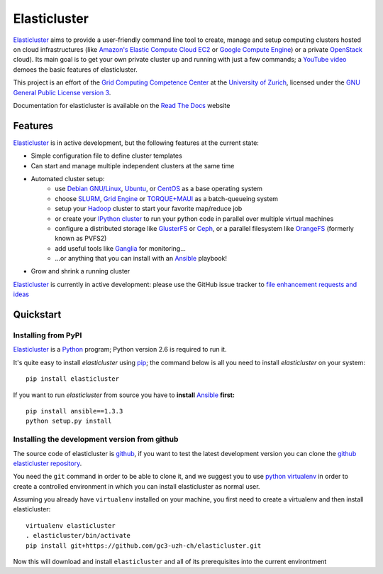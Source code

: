 ========================================================================
    Elasticluster
========================================================================

.. This file follows reStructuredText markup syntax; see
   http://docutils.sf.net/rst.html for more information


`Elasticluster`_ aims to provide a user-friendly command line tool to
create, manage and setup computing clusters hosted on cloud
infrastructures (like `Amazon's Elastic Compute Cloud EC2`_ or `Google
Compute Engine`_)
or a private `OpenStack`_ cloud). Its main goal
is to get your own private cluster up and running with just a few commands; a `YouTube video`_
demoes the basic features of elasticluster. 

This project is an effort of the
`Grid Computing Competence Center`_ at the
`University of Zurich`_, licensed under the
`GNU General Public License version 3`_.

Documentation for elasticluster is available on the `Read The Docs
<http://elasticluster.readthedocs.org/>`_ website

Features
========

`Elasticluster`_ is in active development, but the following features at the current state:

* Simple configuration file to define cluster templates
* Can start and manage multiple independent clusters at the same time
* Automated cluster setup:
    * use `Debian GNU/Linux`_, `Ubuntu`_, or `CentOS`_ as a base operating system
    * choose `SLURM`_, `Grid Engine`_ or `TORQUE+MAUI`_ as a batch-queueing system
    * setup your `Hadoop`_ cluster to start your favorite map/reduce job
    * or create your `IPython cluster`_ to run your python code in
      parallel over multiple virtual machines
    * configure a distributed storage like `GlusterFS`_ or `Ceph`_, or a
      parallel filesystem like `OrangeFS`_ (formerly known as PVFS2)
    * add useful tools like `Ganglia`_ for monitoring...
    * ...or anything that you can install with an `Ansible`_ playbook!
* Grow and shrink a running cluster

`Elasticluster`_ is currently in active development: please use the
GitHub issue tracker to `file enhancement requests and ideas`_


Quickstart
==========

Installing from PyPI
--------------------

`Elasticluster`_ is a `Python`_ program; Python
version 2.6 is required to run it.

It's quite easy to install `elasticluster` using
`pip`_; the command below is all you
need to install `elasticluster` on your system::

    pip install elasticluster

If you want to run `elasticluster` from source you have to **install**
`Ansible`_ **first:**

::

    pip install ansible==1.3.3
    python setup.py install

Installing the development version from github
----------------------------------------------

The source code of elasticluster is `github`_, if you want to test the
latest development version you can clone the `github elasticluster repository`_.

You need the ``git`` command in order to be able to clone it, and we
suggest you to use `python virtualenv`_ in order to create a
controlled environment in which you can install elasticluster as
normal user. 

Assuming you already have ``virtualenv`` installed on your machine,
you first need to create a virtualenv and then install elasticluster::

    virtualenv elasticluster
    . elasticluster/bin/activate
    pip install git+https://github.com/gc3-uzh-ch/elasticluster.git

Now this will download and install ``elasticluster`` and all of its prerequisites into the current environtment

.. References

.. _`elasticluster`: http://gc3-uzh-ch.github.io/elasticluster/
.. _`Grid Computing Competence Center`: http://www.gc3.uzh.ch/
.. _`University of Zurich`: http://www.uzh.ch
.. _`GC3 Hobbes cloud`: http://www.gc3.uzh.ch/infrastructure/hobbes
.. _`configuration template`: https://raw.github.com/gc3-uzh-ch/elasticluster/master/docs/config.template.ini
.. _`GNU General Public License version 3`: http://www.gnu.org/licenses/gpl.html
.. _`YouTube video`: http://youtu.be/cR3C7XCSMmA

.. _`Amazon's Elastic Compute Cloud EC2`: http://aws.amazon.com/ec2/
.. _`Google Compute Engine`: https://cloud.google.com/products/compute-engine
.. _`OpenStack`: http://www.openstack.org/

.. _`Debian GNU/Linux`: http://www.debian.org
.. _`Ubuntu`: http://www.ubuntu.com
.. _`CentOS`: http://www.centos.org/
.. _`SLURM`: https://computing.llnl.gov/linux/slurm/
.. _`Grid Engine`: http://gridengine.info
.. _`TORQUE+MAUI`: http://www.adaptivecomputing.com/products/open-source/torque/
.. _`Hadoop`: http://hadoop.apache.org/
.. _`IPython cluster`: http://ipython.org/ipython-doc/dev/parallel/
.. _`Ganglia`: http://ganglia.info
.. _`GlusterFS`: http://www.gluster.org/
.. _`Ceph`: http://ceph.com/
.. _`OrangeFS`: http://orangefs.org/
.. _`Ansible`: http://ansible.cc 
.. _`file enhancement requests and ideas`: https://github.com/gc3-uzh-ch/elasticluster/issues

.. _`Python`: http://www.python.org
.. _`pip`: https://pypi.python.org/pypi/pip
.. _`github`: https://github.com/
.. _`github elasticluster repository`: https://github.com/gc3-uzh-ch/elasticluster
.. _`python virtualenv`: https://pypi.python.org/pypi/virtualenv

.. (for Emacs only)
..
  Local variables:
  mode: rst
  End:
